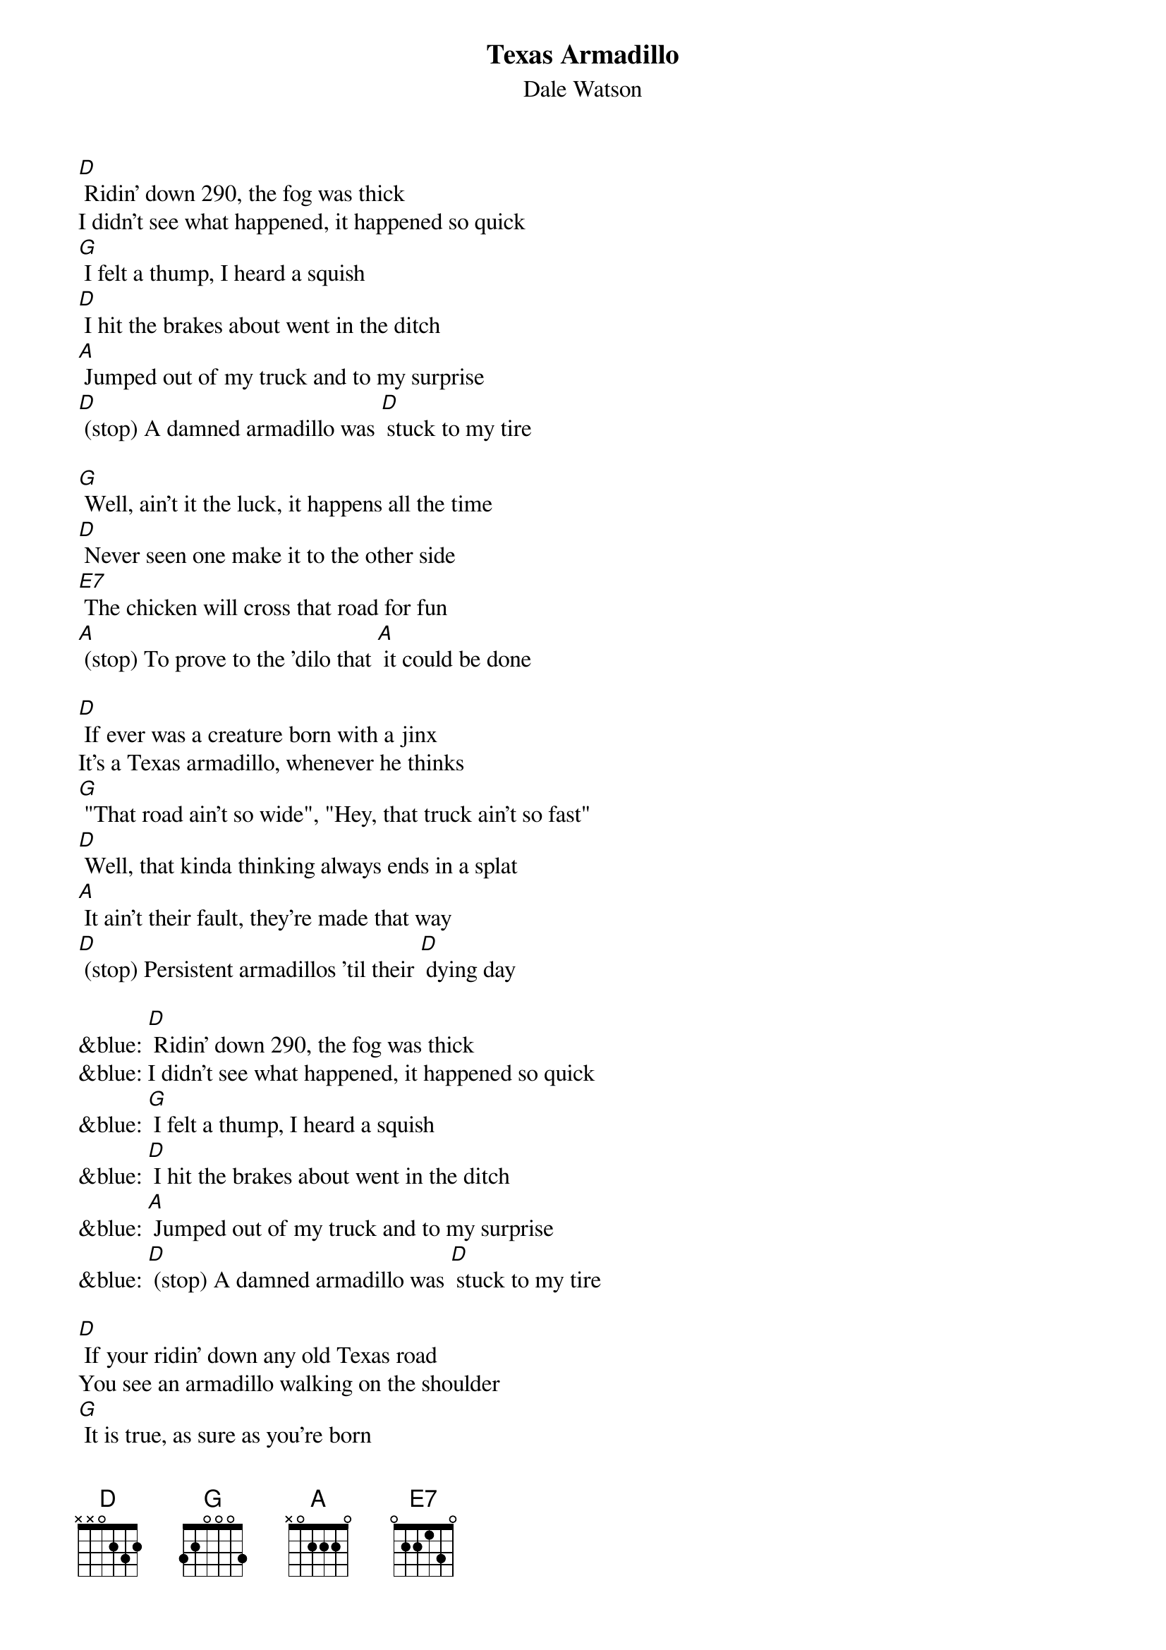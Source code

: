 {t: Texas Armadillo}
{st: Dale Watson}

[D] Ridin' down 290, the fog was thick
I didn't see what happened, it happened so quick
[G] I felt a thump, I heard a squish
[D] I hit the brakes about went in the ditch
[A] Jumped out of my truck and to my surprise
[D] (stop) A damned armadillo was [D] stuck to my tire

[G] Well, ain't it the luck, it happens all the time
[D] Never seen one make it to the other side
[E7] The chicken will cross that road for fun
[A] (stop) To prove to the 'dilo that [A] it could be done

[D] If ever was a creature born with a jinx
It's a Texas armadillo, whenever he thinks
[G] "That road ain't so wide", "Hey, that truck ain't so fast"
[D] Well, that kinda thinking always ends in a splat
[A] It ain't their fault, they're made that way
[D] (stop) Persistent armadillos 'til their [D] dying day

&blue: [D] Ridin' down 290, the fog was thick
&blue: I didn't see what happened, it happened so quick
&blue: [G] I felt a thump, I heard a squish
&blue: [D] I hit the brakes about went in the ditch
&blue: [A] Jumped out of my truck and to my surprise
&blue: [D] (stop) A damned armadillo was [D] stuck to my tire

[D] If your ridin' down any old Texas road
You see an armadillo walking on the shoulder
[G] It is true, as sure as you're born
[D] It'll do you no good, to try to blow your horn
[A] If he's got his mind to try to make it across
[D] (stop) He'll try just that no matter [D] what the cost

[G] Well, ain't it the luck, it happens all the time
[D] Never seen one make it to the other side
[E7] The chicken will cross that road for fun
[A] (stop) To prove to the 'dilo that [A] it could be done

[D] If ever was a creature born with a jinx
It's a Texas armadillo, whenever he thinks
[G] "That road ain't so wide", "That truck ain't so fast"
[D] That kinda thinking always ends in a splat
[A] It ain't their fault, they're made that way
[D] (stop) Persistent armadillos 'til their [D] dying day

[A] It ain't their fault, they're made that way
[D] (stop) Persistent armadillos 'til their [D] dying day
